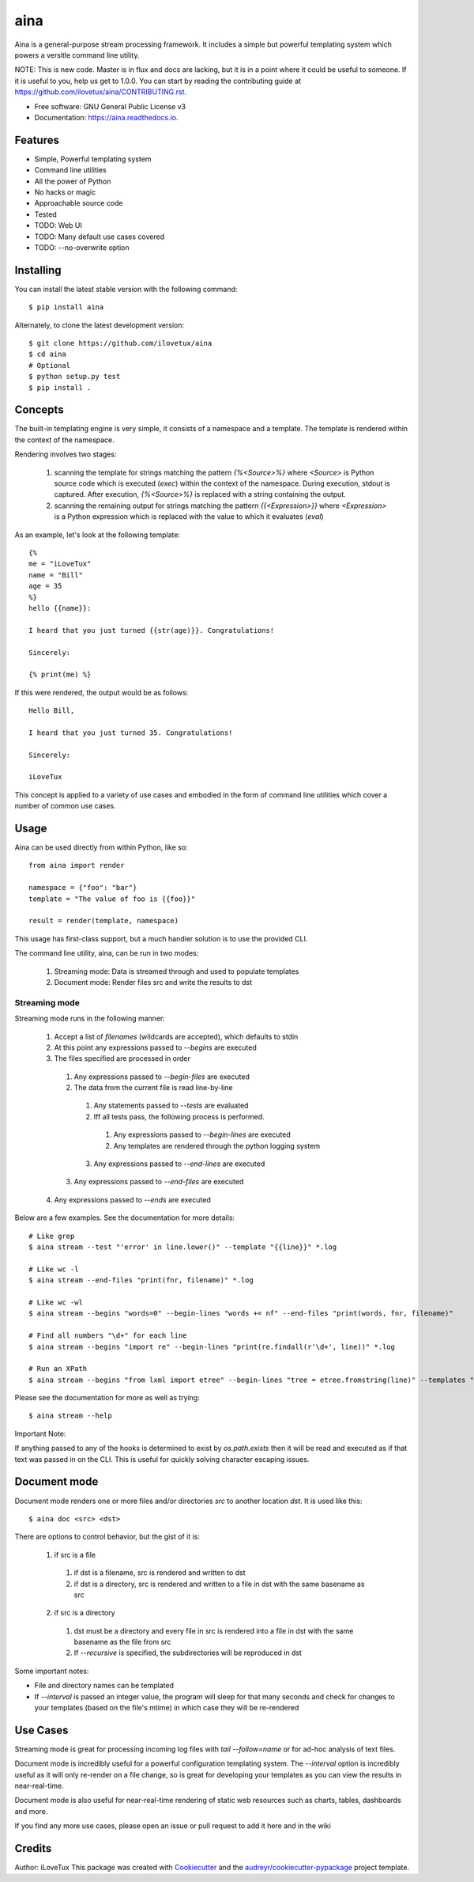 =====
aina
=====


.. image:: https://img.shields.io/travis/iLoveTux/aina.svg
        :target: https://travis-ci.org/iLoveTux/aina

.. image:: https://readthedocs.org/projects/aina/badge/?version=latest
        :target: https://aina.readthedocs.io/en/latest/?badge=latest
        :alt: Documentation Status

Aina is a general-purpose stream processing framework. It includes
a simple but powerful templating system which powers a versitle command
line utility.

NOTE: This is new code. Master is in flux and docs are lacking,
but it is in a point where it could be useful to someone. If
it is useful to you, help us get to 1.0.0. You can start by reading
the contributing guide at https://github.com/ilovetux/aina/CONTRIBUTING.rst.

* Free software: GNU General Public License v3
* Documentation: https://aina.readthedocs.io.


Features
--------

* Simple, Powerful templating system
* Command line utilities
* All the power of Python
* No hacks or magic
* Approachable source code
* Tested
* TODO: Web UI
* TODO: Many default use cases covered
* TODO: --no-overwrite option

Installing
----------
You can install the latest stable version with the following command::

  $ pip install aina

Alternately, to clone the latest development version::

  $ git clone https://github.com/ilovetux/aina
  $ cd aina
  # Optional
  $ python setup.py test
  $ pip install .

Concepts
--------

The built-in templating engine is very simple, it consists
of a namespace and a template. The template is rendered within
the context of the namespace.

Rendering involves two stages:

  1. scanning the template for strings matching the pattern `{%<Source>%}`
     where `<Source>` is Python source code which is executed (`exec`)
     within the context of the namespace. During execution, stdout is
     captured. After execution, `{%<Source>%}` is replaced with a string
     containing the output.
  2. scanning the remaining output for strings matching the pattern
     `{{<Expression>}}` where `<Expression>` is a Python expression which
     is replaced with the value to which it evaluates (`eval`)

As an example, let's look at the following template::

  {%
  me = "iLoveTux"
  name = "Bill"
  age = 35
  %}
  hello {{name}}:

  I heard that you just turned {{str(age)}}. Congratulations!

  Sincerely:

  {% print(me) %}

If this were rendered, the output would be as follows::

  Hello Bill,

  I heard that you just turned 35. Congratulations!

  Sincerely:

  iLoveTux

This concept is applied to a variety of use cases and embodied in the form of
command line utilities which cover a number of common use cases.

Usage
-----

Aina can be used directly from within Python, like so::

  from aina import render

  namespace = {"foo": "bar"}
  template = "The value of foo is {{foo}}"

  result = render(template, namespace)

This usage has first-class support, but a much handier solution is to use
the provided CLI.

The command line utility, aina, can be run in two modes:

  1. Streaming mode: Data is streamed through and used to populate templates
  2. Document mode: Render files src and write the results to dst

Streaming mode
==============

Streaming mode runs in the following manner:

  1. Accept a list of `filenames` (wildcards are accepted), which defaults to stdin
  2. At this point any expressions passed to `--begins` are executed
  3. The files specified are processed in order
    1. Any expressions passed to `--begin-files` are executed
    2. The data from the current file is read line-by-line
      1. Any statements passed to `--tests` are evaluated
      2. Iff all tests pass, the following process is performed.
        1. Any expressions passed to `--begin-lines` are executed
        2. Any templates are rendered through the python logging system
      3. Any expressions passed to `--end-lines` are executed
    3. Any expressions passed to `--end-files` are executed
  4. Any expressions passed to `--ends` are executed

Below are a few examples. See the documentation for more details::

  # Like grep
  $ aina stream --test "'error' in line.lower()" --template "{{line}}" *.log

  # Like wc -l
  $ aina stream --end-files "print(fnr, filename)" *.log

  # Like wc -wl
  $ aina stream --begins "words=0" --begin-lines "words += nf" --end-files "print(words, fnr, filename)"

  # Find all numbers "\d+" for each line
  $ aina stream --begins "import re" --begin-lines "print(re.findall(r'\d+', line))" *.log

  # Run an XPath
  $ aina stream --begins "from lxml import etree" --begin-lines "tree = etree.fromstring(line)" --templates "{{"\n".join(tree.xpath("./*"))}}"

Please see the documentation for more as well as trying::

  $ aina stream --help

Important Note:

If anything passed to any of the hooks is determined to exist by `os.path.exists`
then it will be read and executed as if that text was passed in on the CLI. This
is useful for quickly solving character escaping issues.

Document mode
-------------

Document mode renders one or more files and/or directories `src` to
another location `dst`. It is used like this::

  $ aina doc <src> <dst>

There are options to control behavior, but the gist of it is:

  1. if src is a file
    1. if dst is a filename, src is rendered and written to dst
    2. if dst is a directory, src is rendered and written to a file in dst with the same basename as src
  2. if src is a directory
    1. dst must be a directory and every file in src is rendered into a file in dst with the same basename as the file from src
    2. If `--recursive` is specified, the subdirectories will be reproduced in dst

Some important notes:

* File and directory names can be templated
* If `--interval` is passed an integer value, the program will sleep for that many seconds and check for changes to your templates (based on the file's mtime) in which case they will be re-rendered

Use Cases
---------

Streaming mode is great for processing incoming log files with `tail --follow=name`
or for ad-hoc analysis of text files.

Document mode is incredibly useful for a powerful configuration templating
system. The `--interval` option is incredibly useful as it will only re-render
on a file change, so is great for developing your templates as you can view
the results in near-real-time.

Document mode is also useful for near-real-time rendering of static
web resources such as charts, tables, dashboards and more.

If you find any more use cases, please open an issue or pull request to add it
here and in the wiki

Credits
-------

Author: iLoveTux
This package was created with Cookiecutter_ and the `audreyr/cookiecutter-pypackage`_ project template.

.. _Cookiecutter: https://github.com/audreyr/cookiecutter
.. _`audreyr/cookiecutter-pypackage`: https://github.com/audreyr/cookiecutter-pypackage
